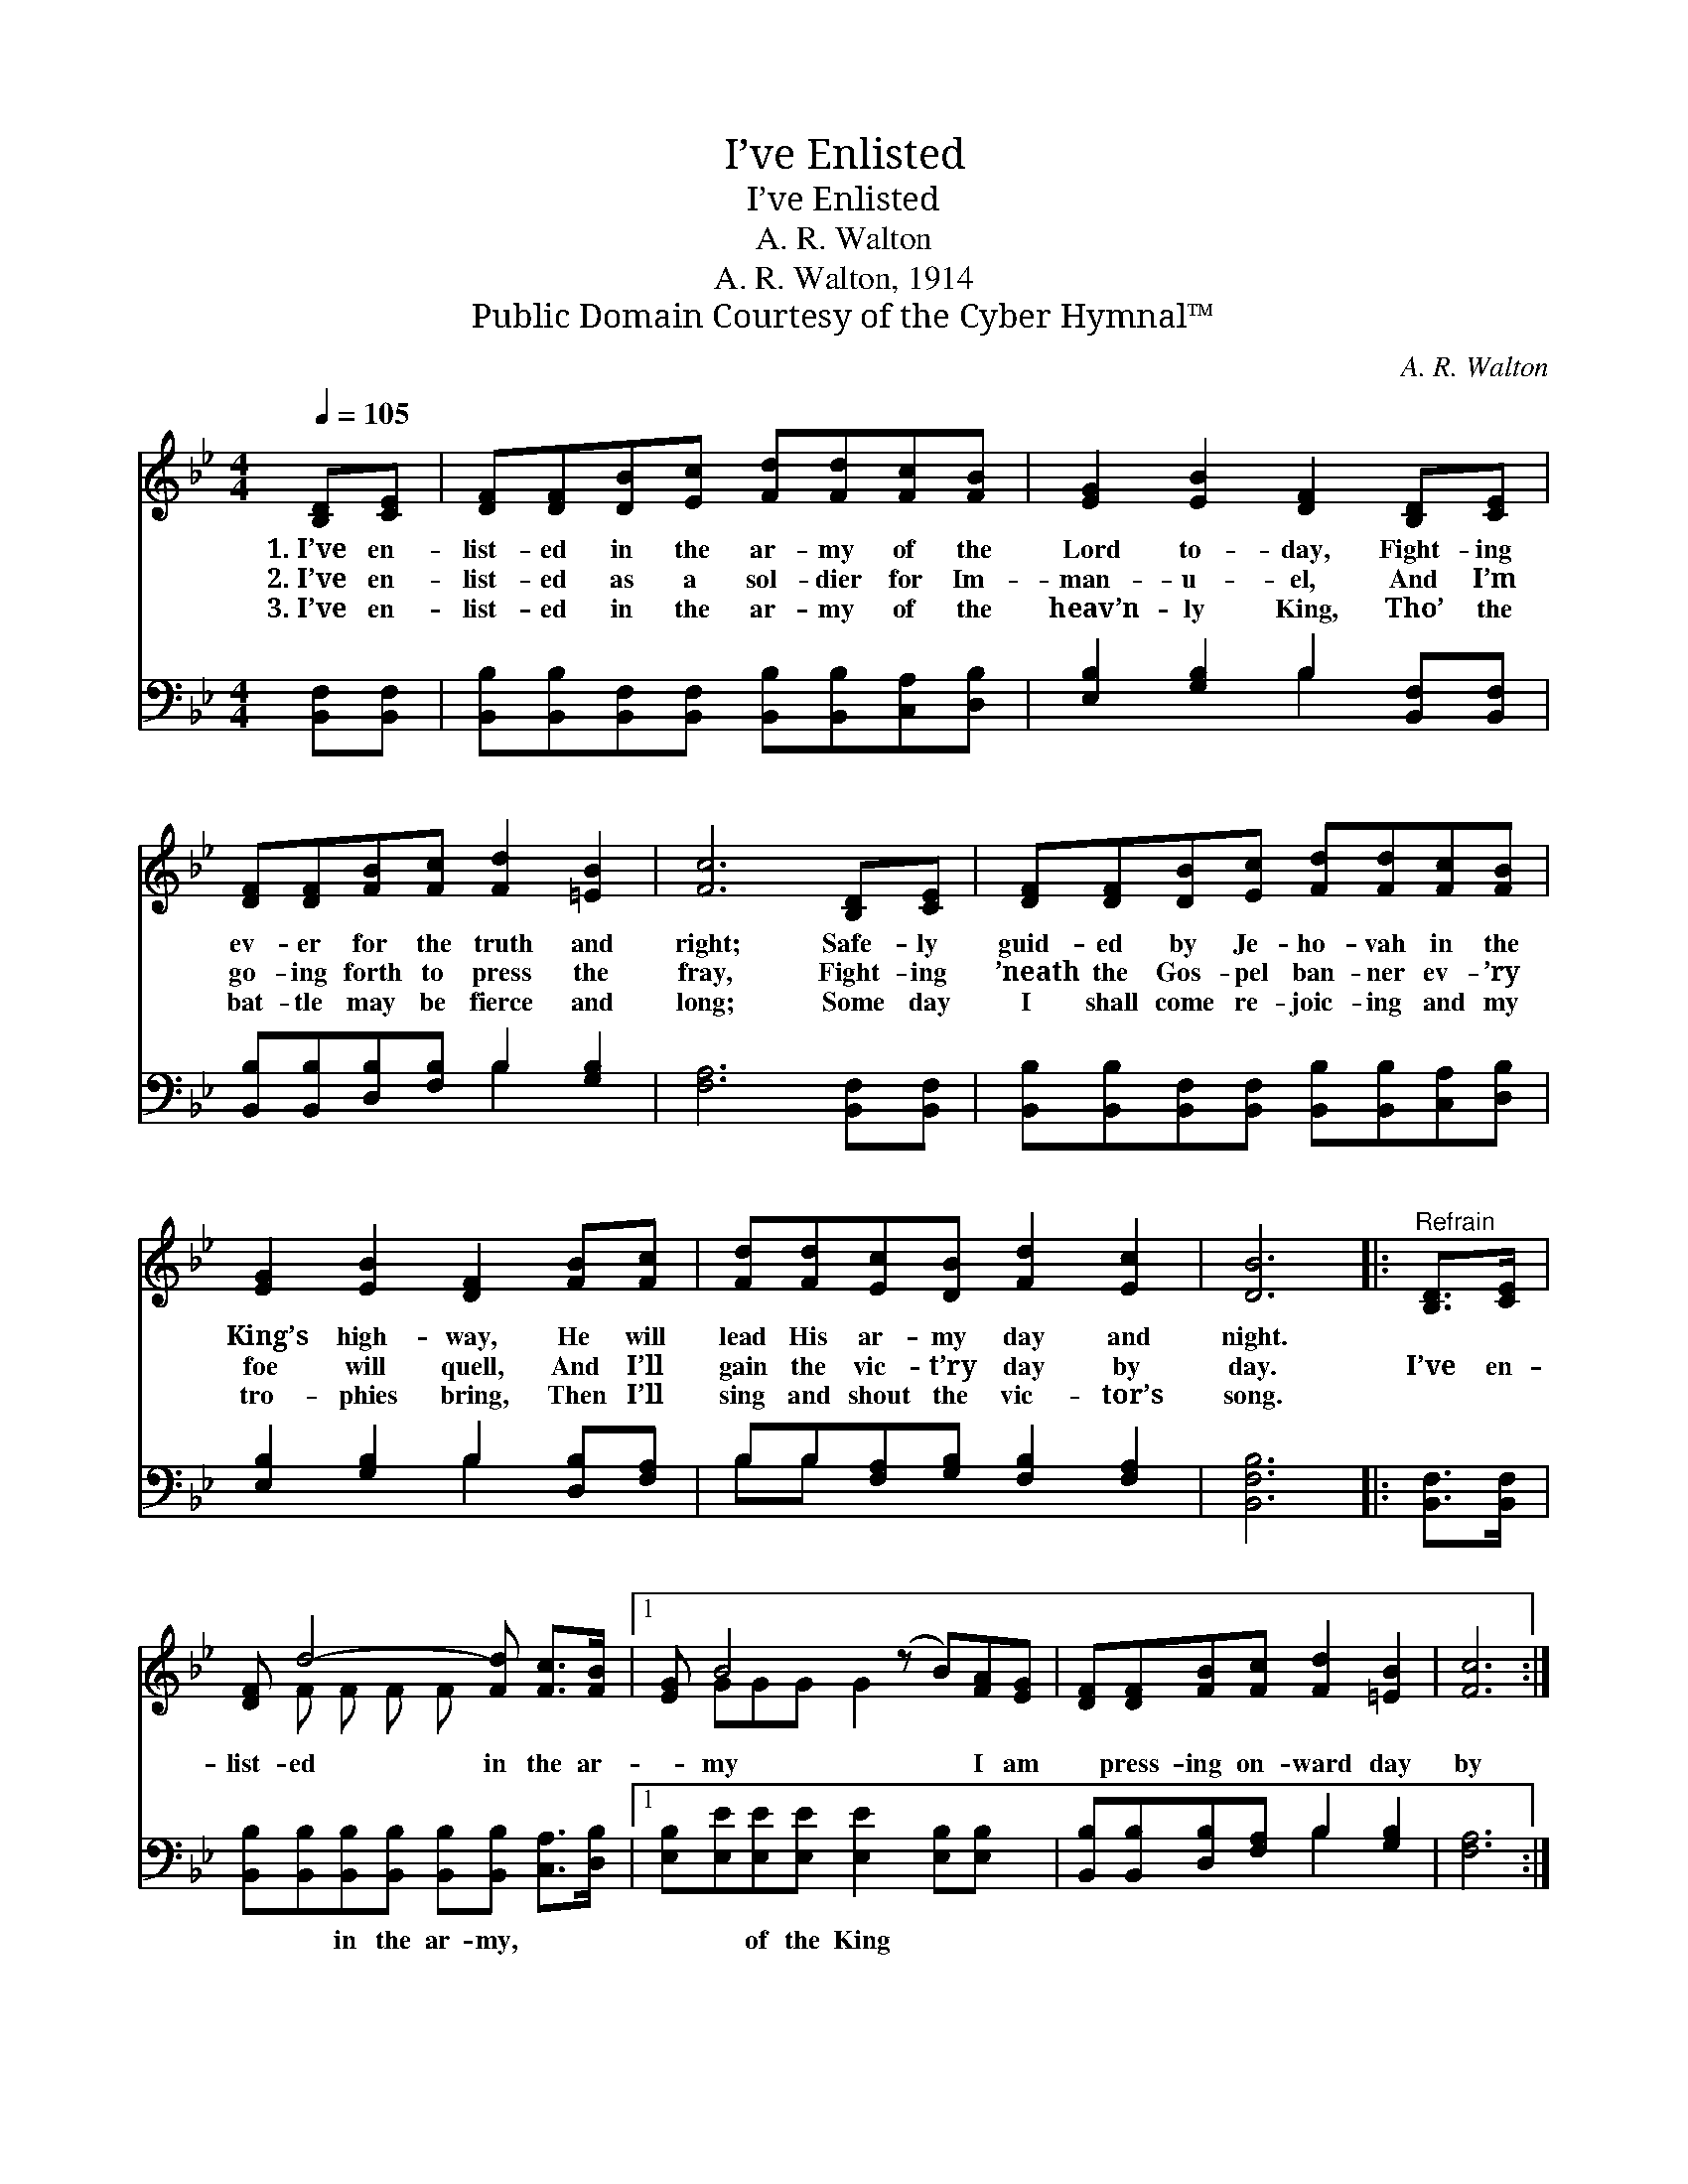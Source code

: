 X:1
T:I’ve Enlisted
T:I’ve Enlisted
T:A. R. Walton
T:A. R. Walton, 1914
T:Public Domain Courtesy of the Cyber Hymnal™
C:A. R. Walton
Z:Public Domain
Z:Courtesy of the Cyber Hymnal™
%%score ( 1 2 ) ( 3 4 )
L:1/8
Q:1/4=105
M:4/4
K:Bb
V:1 treble 
V:2 treble 
V:3 bass 
V:4 bass 
V:1
 [B,D][CE] | [DF][DF][DB][Ec] [Fd][Fd][Fc][FB] | [EG]2 [EB]2 [DF]2 [B,D][CE] | %3
w: 1.~I’ve en-|list- ed in the ar- my of the|Lord to- day, Fight- ing|
w: 2.~I’ve en-|list- ed as a sol- dier for Im-|man- u- el, And I’m|
w: 3.~I’ve en-|list- ed in the ar- my of the|heav’n- ly King, Tho’ the|
 [DF][DF][FB][Fc] [Fd]2 [=EB]2 | [Fc]6 [B,D][CE] | [DF][DF][DB][Ec] [Fd][Fd][Fc][FB] | %6
w: ev- er for the truth and|right; Safe- ly|guid- ed by Je- ho- vah in the|
w: go- ing forth to press the|fray, Fight- ing|’neath the Gos- pel ban- ner ev- ’ry|
w: bat- tle may be fierce and|long; Some day|I shall come re- joic- ing and my|
 [EG]2 [EB]2 [DF]2 [FB][Fc] | [Fd][Fd][Ec][DB] [Fd]2 [Ec]2 | [DB]6 |:"^Refrain" [B,D]>[CE] | %10
w: King’s high- way, He will|lead His ar- my day and|night.||
w: foe will quell, And I’ll|gain the vic- t’ry day by|day.|I’ve en-|
w: tro- phies bring, Then I’ll|sing and shout the vic- tor’s|song.||
 [DF] d4- [Fd] [Fc]>[FB] |1 [EG] B4- (z B)[FA][EG] | [DF][DF][FB][Fc] [Fd]2 [=EB]2 | [Fc]6 :|2 %14
w: ||||
w: list- ed in the ar-|* my * I am|* press- ing on- ward day|by|
w: ||||
 [EG] e4- (z e)[=GB][_Gc] || [Fd][Bf][Bf][Fe] [Fd]2 [Fc]2 | [FB]6 |] %17
w: |||
w: day, ar- * my, And|* I’m walk- ing in the|King’s|
w: |||
V:2
 x2 | x8 | x8 | x8 | x8 | x8 | x8 | x8 | x6 |: x2 | x F F F F x3 |1 x GGG G2 x3 | x8 | x6 :|2 %14
 x _GGG G2 x3 || x8 | x6 |] %17
V:3
 [B,,F,][B,,F,] | [B,,B,][B,,B,][B,,F,][B,,F,] [B,,B,][B,,B,][C,A,][D,B,] | %2
w: ~ ~|~ ~ ~ ~ ~ ~ ~ ~|
 [E,B,]2 [G,B,]2 B,2 [B,,F,][B,,F,] | [B,,B,][B,,B,][D,B,][F,B,] B,2 [G,B,]2 | %4
w: ~ ~ ~ ~ ~|~ ~ ~ ~ ~ ~|
 [F,A,]6 [B,,F,][B,,F,] | [B,,B,][B,,B,][B,,F,][B,,F,] [B,,B,][B,,B,][C,A,][D,B,] | %6
w: ~ ~ ~|~ ~ ~ ~ ~ ~ ~ ~|
 [E,B,]2 [G,B,]2 B,2 [D,B,][F,A,] | B,B,[F,A,][G,B,] [F,B,]2 [F,A,]2 | [B,,F,B,]6 |: %9
w: ~ ~ ~ ~ ~|~ ~ ~ ~ ~ ~|~|
 [B,,F,]>[B,,F,] | [B,,B,][B,,B,][B,,B,][B,,B,] [B,,B,][B,,B,] [C,A,]>[D,B,] |1 %11
w: ~ ~|~ ~ in the ar- my, ~ ~|
 [E,B,][E,E][E,E][E,E] [E,E]2 [E,B,][E,B,] x | [B,,B,][B,,B,][D,B,][F,A,] B,2 [G,B,]2 | [F,A,]6 :|2 %14
w: ~ ~ of the King ~ ~|~ ~ ~ ~ ~ ~|~|
 [E,B,][E,B,][E,B,][E,B,] [E,B,]2 [=E,B,][E,B,] x || [F,B,][F,D][F,D][F,C] [F,B,]2 [F,E]2 | %16
w: ~ ~ of the King, * *||
 [B,,D]6 |] %17
w: |
V:4
 x2 | x8 | x4 B,2 x2 | x4 B,2 x2 | x8 | x8 | x4 B,2 x2 | B,B, x6 | x6 |: x2 | x8 |1 x9 | %12
 x4 B,2 x2 | x6 :|2 x9 || x8 | x6 |] %17

